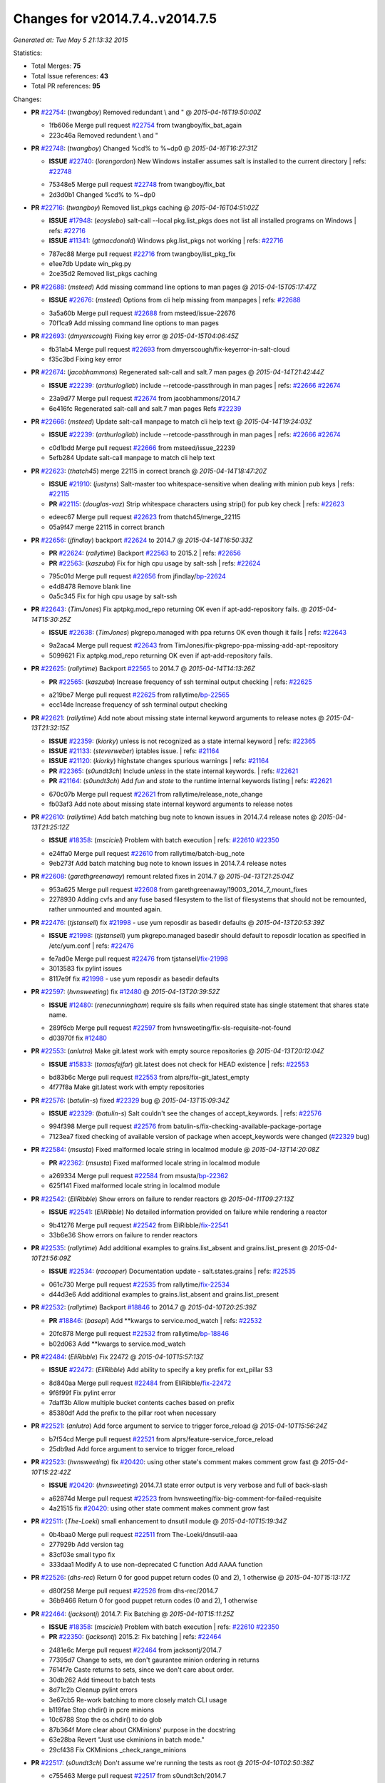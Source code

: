 
Changes for v2014.7.4..v2014.7.5
--------------------------------

*Generated at: Tue May  5 21:13:32 2015*

Statistics:

- Total Merges: **75**
- Total Issue references: **43**
- Total PR references: **95**

Changes:


- **PR** `#22754`_: (*twangboy*) Removed redundant \\ and "
  @ *2015-04-16T19:50:00Z*

  * 1fb606e Merge pull request `#22754`_ from twangboy/fix_bat_again
  * 223c46a Removed redundent \\ and "

- **PR** `#22748`_: (*twangboy*) Changed %cd% to %~dp0
  @ *2015-04-16T16:27:31Z*

  - **ISSUE** `#22740`_: (*lorengordon*) New Windows installer assumes salt is installed to the current directory
    | refs: `#22748`_
  * 75348e5 Merge pull request `#22748`_ from twangboy/fix_bat
  * 2d3d0b1 Changed %cd% to %~dp0

- **PR** `#22716`_: (*twangboy*) Removed list_pkgs caching
  @ *2015-04-16T04:51:02Z*

  - **ISSUE** `#17948`_: (*eoyslebo*) salt-call --local  pkg.list_pkgs does not list all installed programs on Windows
    | refs: `#22716`_
  - **ISSUE** `#11341`_: (*gtmacdonald*) Windows pkg.list_pkgs not working
    | refs: `#22716`_
  * 787ec88 Merge pull request `#22716`_ from twangboy/list_pkg_fix
  * e1ee7db Update win_pkg.py

  * 2ce35d2 Removed list_pkgs caching

- **PR** `#22688`_: (*msteed*) Add missing command line options to man pages
  @ *2015-04-15T05:17:47Z*

  - **ISSUE** `#22676`_: (*msteed*) Options from cli help missing from manpages
    | refs: `#22688`_
  * 3a5a60b Merge pull request `#22688`_ from msteed/issue-22676
  * 70f1ca9 Add missing command line options to man pages

- **PR** `#22693`_: (*dmyerscough*) Fixing key error
  @ *2015-04-15T04:06:45Z*

  * fb31ab4 Merge pull request `#22693`_ from dmyerscough/fix-keyerror-in-salt-cloud
  * f35c3bd Fixing key error

- **PR** `#22674`_: (*jacobhammons*) Regenerated salt-call and salt.7 man pages
  @ *2015-04-14T21:42:44Z*

  - **ISSUE** `#22239`_: (*arthurlogilab*) include --retcode-passthrough in man pages
    | refs: `#22666`_ `#22674`_
  * 23a9d77 Merge pull request `#22674`_ from jacobhammons/2014.7
  * 6e416fc Regenerated salt-call and salt.7 man pages Refs `#22239`_

- **PR** `#22666`_: (*msteed*) Update salt-call manpage to match cli help text
  @ *2015-04-14T19:24:03Z*

  - **ISSUE** `#22239`_: (*arthurlogilab*) include --retcode-passthrough in man pages
    | refs: `#22666`_ `#22674`_
  * c0d1bdd Merge pull request `#22666`_ from msteed/issue_22239
  * 5efb284 Update salt-call manpage to match cli help text

- **PR** `#22623`_: (*thatch45*) merge 22115 in correct branch
  @ *2015-04-14T18:47:20Z*

  - **ISSUE** `#21910`_: (*justyns*) Salt-master too whitespace-sensitive when dealing with minion pub keys
    | refs: `#22115`_
  - **PR** `#22115`_: (*douglas-vaz*) Strip whitespace characters using strip() for pub key check
    | refs: `#22623`_
  * edeec67 Merge pull request `#22623`_ from thatch45/merge_22115
  * 05a9f47 merge 22115 in correct branch

- **PR** `#22656`_: (*jfindlay*) backport `#22624`_ to 2014.7
  @ *2015-04-14T16:50:33Z*

  - **PR** `#22624`_: (*rallytime*) Backport `#22563`_ to 2015.2
    | refs: `#22656`_
  - **PR** `#22563`_: (*kaszuba*) Fix for high cpu usage by salt-ssh
    | refs: `#22624`_
  * 795c01d Merge pull request `#22656`_ from jfindlay/`bp-22624`_
  * e4d8478 Remove blank line

  * 0a5c345 Fix for high cpu usage by salt-ssh

- **PR** `#22643`_: (*TimJones*) Fix aptpkg.mod_repo returning OK even if apt-add-repository fails.
  @ *2015-04-14T15:30:25Z*

  - **ISSUE** `#22638`_: (*TimJones*) pkgrepo.managed with ppa returns OK even though it fails
    | refs: `#22643`_
  * 9a2aca4 Merge pull request `#22643`_ from TimJones/fix-pkgrepo-ppa-missing-add-apt-repository
  * 5099621 Fix aptpkg.mod_repo returning OK even if apt-add-repository fails.

- **PR** `#22625`_: (*rallytime*) Backport `#22565`_ to 2014.7
  @ *2015-04-14T14:13:26Z*

  - **PR** `#22565`_: (*kaszuba*) Increase frequency of ssh terminal output checking
    | refs: `#22625`_
  * a219be7 Merge pull request `#22625`_ from rallytime/`bp-22565`_
  * ecc14de Increase frequency of ssh terminal output checking

- **PR** `#22621`_: (*rallytime*) Add note about missing state internal keyword arguments to release notes
  @ *2015-04-13T21:32:15Z*

  - **ISSUE** `#22359`_: (*kiorky*) unless is not recognized as a state internal keyword
    | refs: `#22365`_
  - **ISSUE** `#21133`_: (*steverweber*) iptables issue.
    | refs: `#21164`_
  - **ISSUE** `#21120`_: (*kiorky*) highstate changes spurious warnings
    | refs: `#21164`_
  - **PR** `#22365`_: (*s0undt3ch*) Include `unless` in the state internal keywords.
    | refs: `#22621`_
  - **PR** `#21164`_: (*s0undt3ch*) Add `fun` and `state` to the runtime internal keywords listing
    | refs: `#22621`_
  * 670c07b Merge pull request `#22621`_ from rallytime/release_note_change
  * fb03af3 Add note about missing state internal keyword arguments to release notes

- **PR** `#22610`_: (*rallytime*) Add batch matching bug note to known issues in 2014.7.4 release notes
  @ *2015-04-13T21:25:12Z*

  - **ISSUE** `#18358`_: (*msciciel*) Problem with batch execution
    | refs: `#22610`_ `#22350`_
  * e24ffa0 Merge pull request `#22610`_ from rallytime/batch-bug_note
  * 9eb273f Add batch matching bug note to known issues in 2014.7.4 release notes

- **PR** `#22608`_: (*garethgreenaway*) remount related fixes in 2014.7
  @ *2015-04-13T21:25:04Z*

  * 953a625 Merge pull request `#22608`_ from garethgreenaway/19003_2014_7_mount_fixes
  * 2278930 Adding cvfs and any fuse based filesystem to the list of filesystems that should not be remounted, rather unmounted and mounted again.

- **PR** `#22476`_: (*tjstansell*) fix `#21998`_ - use yum reposdir as basedir defaults
  @ *2015-04-13T20:53:39Z*

  - **ISSUE** `#21998`_: (*tjstansell*) yum pkgrepo.managed basedir should default to reposdir location as specified in /etc/yum.conf
    | refs: `#22476`_
  * fe7ad0e Merge pull request `#22476`_ from tjstansell/`fix-21998`_
  * 3013583 fix pylint issues

  * 8117e9f fix `#21998`_ - use yum reposdir as basedir defaults

- **PR** `#22597`_: (*hvnsweeting*) fix `#12480`_
  @ *2015-04-13T20:39:52Z*

  - **ISSUE** `#12480`_: (*renecunningham*) require sls fails when required state has single statement that shares state name.
  * 289f6cb Merge pull request `#22597`_ from hvnsweeting/fix-sls-requisite-not-found
  * d03970f fix `#12480`_

- **PR** `#22553`_: (*anlutro*) Make git.latest work with empty source repositories
  @ *2015-04-13T20:12:04Z*

  - **ISSUE** `#15833`_: (*tomasfejfar*) git.latest does not check for HEAD existence
    | refs: `#22553`_
  * bd83b6c Merge pull request `#22553`_ from alprs/fix-git_latest_empty
  * 4f77f8a Make git.latest work with empty repositories

- **PR** `#22576`_: (*batulin-s*) fixed `#22329`_ bug
  @ *2015-04-13T15:09:34Z*

  - **ISSUE** `#22329`_: (*batulin-s*) Salt couldn't see the changes of accept_keywords.
    | refs: `#22576`_
  * 994f398 Merge pull request `#22576`_ from batulin-s/fix-checking-available-package-portage
  * 7123ea7 fixed checking of available version of package when accept_keywords were changed (`#22329`_ bug)

- **PR** `#22584`_: (*msusta*) Fixed malformed locale string in localmod module
  @ *2015-04-13T14:20:08Z*

  - **PR** `#22362`_: (*msusta*) Fixed malformed locale string in localmod module
  * a269334 Merge pull request `#22584`_ from msusta/`bp-22362`_
  * 625f141 Fixed malformed locale string in localmod module

- **PR** `#22542`_: (*EliRibble*) Show errors on failure to render reactors
  @ *2015-04-11T09:27:13Z*

  - **ISSUE** `#22541`_: (*EliRibble*) No detailed information provided on failure while rendering a reactor
  * 9b41276 Merge pull request `#22542`_ from EliRibble/`fix-22541`_
  * 33b6e36 Show errors on failure to render reactors

- **PR** `#22535`_: (*rallytime*) Add additional examples to grains.list_absent and grains.list_present
  @ *2015-04-10T21:56:09Z*

  - **ISSUE** `#22534`_: (*racooper*) Documentation update - salt.states.grains
    | refs: `#22535`_
  * 061c730 Merge pull request `#22535`_ from rallytime/`fix-22534`_
  * d44d3e6 Add additional examples to grains.list_absent and grains.list_present

- **PR** `#22532`_: (*rallytime*) Backport `#18846`_ to 2014.7
  @ *2015-04-10T20:25:39Z*

  - **PR** `#18846`_: (*basepi*) Add **kwargs to service.mod_watch
    | refs: `#22532`_
  * 20fc878 Merge pull request `#22532`_ from rallytime/`bp-18846`_
  * b02d063 Add **kwargs to service.mod_watch

- **PR** `#22484`_: (*EliRibble*) Fix 22472
  @ *2015-04-10T15:57:13Z*

  - **ISSUE** `#22472`_: (*EliRibble*) Add ability to specify a key prefix for ext_pillar S3
  * 8d840aa Merge pull request `#22484`_ from EliRibble/`fix-22472`_
  * 9f6f99f Fix pylint error

  * 7daff3b Allow multiple bucket contents caches based on prefix

  * 85380df Add the prefix to the pillar root when necessary

- **PR** `#22521`_: (*anlutro*) Add force argument to service to trigger force_reload
  @ *2015-04-10T15:56:24Z*

  * b7f54cd Merge pull request `#22521`_ from alprs/feature-service_force_reload
  * 25db9ad Add force argument to service to trigger force_reload

- **PR** `#22523`_: (*hvnsweeting*) fix `#20420`_: using other state's comment makes comment grow fast
  @ *2015-04-10T15:22:42Z*

  - **ISSUE** `#20420`_: (*hvnsweeting*) 2014.7.1 state error output is very verbose and full of back-slash
  * a62874d Merge pull request `#22523`_ from hvnsweeting/fix-big-comment-for-failed-requisite
  * 4a21515 fix `#20420`_: using other state comment makes comment grow fast

- **PR** `#22511`_: (*The-Loeki*) small enhancement to dnsutil module
  @ *2015-04-10T15:19:34Z*

  * 0b4baa0 Merge pull request `#22511`_ from The-Loeki/dnsutil-aaa
  * 277929b Add version tag

  * 83cf03e small typo fix

  * 333daa1 Modify A to use non-deprecated C function Add AAAA function

- **PR** `#22526`_: (*dhs-rec*) Return 0 for good puppet return codes (0 and 2), 1 otherwise
  @ *2015-04-10T15:13:17Z*

  * d80f258 Merge pull request `#22526`_ from dhs-rec/2014.7
  * 36b9466 Return 0 for good puppet return codes (0 and 2), 1 otherwise

- **PR** `#22464`_: (*jacksontj*) 2014.7: Fix Batching
  @ *2015-04-10T15:11:25Z*

  - **ISSUE** `#18358`_: (*msciciel*) Problem with batch execution
    | refs: `#22610`_ `#22350`_
  - **PR** `#22350`_: (*jacksontj*) 2015.2: Fix batching
    | refs: `#22464`_
  * 2481e6c Merge pull request `#22464`_ from jacksontj/2014.7
  * 77395d7 Change to sets, we don't gaurantee minion ordering in returns

  * 7614f7e Caste returns to sets, since we don't care about order.

  * 30db262 Add timeout to batch tests

  * 8d71c2b Cleanup pylint errors

  * 3e67cb5 Re-work batching to more closely match CLI usage

  * b119fae Stop chdir() in pcre minions

  * 10c6788 Stop the os.chdir() to do glob

  * 87b364f More clear about CKMinions' purpose in the docstring

  * 63e28ba Revert "Just use ckminions in batch mode."

  * 29cf438 Fix CKMinions _check_range_minions

- **PR** `#22517`_: (*s0undt3ch*) Don't assume we're running the tests as root
  @ *2015-04-10T02:50:38Z*

  * c755463 Merge pull request `#22517`_ from s0undt3ch/2014.7
  * 1181a50 Don't assume we're running the tests as root

- **PR** `#22506`_: (*rallytime*) Backport `#20095`_ to 2014.7
  @ *2015-04-09T19:42:39Z*

  - **ISSUE** `#19737`_: (*Reiner030*) pkgrepo.managed could better handle long keyids
    | refs: `#20095`_
  - **PR** `#20095`_: (*colincoghill*) Handle pkgrepo keyids that have been converted to int.  `#19737`_
    | refs: `#22506`_
  * 38441a7 Merge pull request `#22506`_ from rallytime/`bp-20095`_
  * 755c26e Handle pkgrepo keyids that have been converted to int.  `#19737`_

- **PR** `#22381`_: (*batulin-s*) fix `#22321`_ bug
  @ *2015-04-09T13:13:15Z*

  - **ISSUE** `#22321`_: (*batulin-s*) module.portage_config bug with appending accept_keywords
  * 0307ebe Merge pull request `#22381`_ from batulin-s/fix-portage_config-appending-accept_keywords
  * 418fd97 may be last fix `#22321`_ bug

  * a7361ff new fix `#22321`_ bug

  * 03ba42c fix `#22321`_ bug

- **PR** `#22492`_: (*davidjb*) Correctly report disk usage on Windows. Fix `#16508`_
  @ *2015-04-09T13:11:36Z*

  - **ISSUE** `#16508`_: (*o1e9*) wrong disk.usage reported for very big RAID disk
    | refs: `#22485`_
  - **PR** `#22485`_: (*davidjb*) Correctly report disk usage on Windows
    | refs: `#22492`_
  * 6662853 Merge pull request `#22492`_ from davidjb/2014.7
  * 5d831ed Correctly report disk usage on Windows. Fix `#16508`_

- **PR** `#22446`_: (*br0ch0n*) Issue `#20850`_ puppet run should return actual code
  @ *2015-04-09T04:51:43Z*

  - **ISSUE** `#20850`_: (*br0ch0n*) puppet.run always returns 0
    | refs: `#22235`_
  * bf1957a Merge pull request `#22446`_ from br0ch0n/2014.7
  * 4e2ab36 Issue `#20850`_ puppet run should return actual code --lint fix

  * c5ae09b Issue `#20850`_ puppet run should return actual code

- **PR** `#22466`_: (*whiteinge*) Updated wording about nested dictionaries in states.file.managed docs
  @ *2015-04-08T23:01:37Z*

  - **ISSUE** `#22463`_: (*SaltwaterC*) Unable to use the "name" variable into the defaults of a file template
    | refs: `#22466`_
  * c83e2d7 Merge pull request `#22466`_ from whiteinge/doc-nested-dicts
  * 9a3a747 Updated wording about nested dictionaries in states.file.managed docs

- **PR** `#22403`_: (*hvnsweeting*) create host file if it does not exist
  @ *2015-04-08T22:53:48Z*

  * 8f0f5ae Merge pull request `#22403`_ from hvnsweeting/enh-host-module-when-missing-hostfile
  * 9bf9855 create host file if it does not exist

- **PR** `#22477`_: (*twangboy*) Moved file deletion to happen after user clicks install
  @ *2015-04-08T20:27:05Z*

  * c9394fd Merge pull request `#22477`_ from twangboy/fix_win_installer
  * 6d99681 Moved file deletion to happen after user clicks install

- **PR** `#22473`_: (*EliRibble*) Add the ability to specify key prefix for S3 ext_pillar
  @ *2015-04-08T19:27:37Z*

  - **ISSUE** `#22472`_: (*EliRibble*) Add ability to specify a key prefix for ext_pillar S3
  * 8ed97c5 Merge pull request `#22473`_ from EliRibble/`fix-22472`_
  * d96e470 Add the ability to specify key prefix for S3 ext_pillar

- **PR** `#22448`_: (*rallytime*) Migrate old cloud config documentation to own page
  @ *2015-04-08T18:32:36Z*

  - **ISSUE** `#19450`_: (*gladiatr72*) documentation: topics/cloud/config
    | refs: `#22448`_
  * aa23eb0 Merge pull request `#22448`_ from rallytime/migrate_old_cloud_config_docs
  * cecca10 Kill legacy cloud configuration syntax docs per techhat

  * 52a3d50 Beef up cloud configuration syntax and add pillar config back in

  * 9b5318f Move old cloud syntax to "Legacy" cloud config doc

- **PR** `#22445`_: (*rallytime*) Add docs explaing file_map upload functionality
  @ *2015-04-08T01:34:55Z*

  - **ISSUE** `#19044`_: (*whiteinge*) Document the file_map addition to salt-cloud
  - **PR** `#16886`_: (*techhat*) Add file_map to salt.utils.cloud.bootstrap-enabled providers
    | refs: `#22445`_
  * d7b1f14 Merge pull request `#22445`_ from rallytime/`fix-19044`_
  * 7a9ce92 Add docs explaing file_map upload functionality

- **PR** `#22426`_: (*jraby*) don't repeat the "if ret['changes']" condition
  @ *2015-04-07T21:42:39Z*

  * ade2474 Merge pull request `#22426`_ from jraby/patch-1
  * e2aa538 don't repeat the "if ret['changes']" condition

- **PR** `#22416`_: (*rallytime*) Backport `#21044`_ to 2014.7
  @ *2015-04-07T21:19:32Z*

  - **PR** `#21044`_: (*cachedout*) TCP keepalives on the ret side
    | refs: `#22416`_
  * 4c8d351 Merge pull request `#22416`_ from rallytime/`bp-21044`_
  * 7dd4b61 TCP keepalives on the ret side

- **PR** `#22433`_: (*rallytime*) Clarify that an sls is not available on a fileserver
  @ *2015-04-07T20:36:10Z*

  - **ISSUE** `#22218`_: (*Seldaek*) Error reporting on masterless gitfs includes is misleading
    | refs: `#22433`_
  * f76c5b4 Merge pull request `#22433`_ from rallytime/`fix-22218`_
  * f22f4dc Clarify that an sls is not available on a fileserver

- **PR** `#22434`_: (*rallytime*) Backport `#22414`_ to 2014.7
  @ *2015-04-07T20:34:57Z*

  - **ISSUE** `#22382`_: (*ghost*) The 'proxmox' cloud provider alias, for the 'proxmox' driver, does not define the function 'disk'". 
    | refs: `#22414`_
  - **PR** `#22414`_: (*syphernl*) Cloud: Do not look for disk underneath config in Proxmox driver
    | refs: `#22434`_
  * 70ba52f Merge pull request `#22434`_ from rallytime/`bp-22414`_
  * 4a141c0 Lint

  * 09e9b6e Do not look for disk underneath config

- **PR** `#22400`_: (*jfindlay*) adding cmd.run state integration tests
  @ *2015-04-07T13:40:09Z*

  * 28630b4 Merge pull request `#22400`_ from jfindlay/cmd_state_tests
  * 56364ff adding cmd.run state integration tests

- **PR** `#22395`_: (*twangboy*) Fixed problem with pip not working on portable install
  @ *2015-04-07T04:09:22Z*

  * 38482a5 Merge pull request `#22395`_ from twangboy/port_pip
  * b71602a Update BuildSalt.bat

  * 4a3a8b4 Update BuildSalt.bat

  * ba1d396 Update BuildSalt.bat

  * 8e8b4fb Update BuildSalt.bat

  * c898b95 Fixed problem with pip not working on portable install

- **PR** `#22379`_: (*anlutro*) Improve output when using iptables.save
  @ *2015-04-06T15:11:34Z*

  * 66442a7 Merge pull request `#22379`_ from alprs/feature-iptables-improved_save_output
  * 568e1b7 Improve output when using iptables.save

- **PR** `#22365`_: (*s0undt3ch*) Include `unless` in the state internal keywords.
  | refs: `#22621`_
  @ *2015-04-06T14:01:26Z*

  - **ISSUE** `#22359`_: (*kiorky*) unless is not recognized as a state internal keyword
    | refs: `#22365`_
  * 2ac741b Merge pull request `#22365`_ from s0undt3ch/2014.7
  * ff4aa5b Include `unless` in the state internal keywords.

  * 287bce3 Add `fun` and `state` to the runtime internal keywords listing

- **PR** `#22374`_: (*anlutro*) Corrected output for iptables rule saved to file
  @ *2015-04-05T22:15:43Z*

  * 16eb18e Merge pull request `#22374`_ from alprs/fix-iptables-saved_rule_to
  * bd1ff37 Corrected output for iptables rule saved to file

- **PR** `#22372`_: (*anlutro*) iptables needs `-m state` for `--state` arguments
  @ *2015-04-05T19:57:39Z*

  * 9410c1f Merge pull request `#22372`_ from alprs/fix-iptables-missing_state_flag
  * 1452082 iptables needs `-m state` for `--state` arguments

- **PR** `#22368`_: (*anlutro*) Make iptables module build_rules accept protocol as an alias for proto
  @ *2015-04-05T15:57:55Z*

  * 5d3dc7a Merge pull request `#22368`_ from alprs/fix-iptables_proto_protocol_alias
  * b62d76a Make iptables module build_rules accept protocol as an alias for proto

- **PR** `#22349`_: (*cro*) Backport 22005 to 2014.7
  @ *2015-04-04T02:03:32Z*

  - **PR** `#22005`_: (*cro*) Add ability to eAuth against Active Directory
    | refs: `#22349`_
  * a60579b Merge pull request `#22349`_ from cro/`bp-22005`_
  * 936254c Lint

  * bcc3772 Change many 'warn' to 'error' to help users with LDAP auth.

  * c0b9cda Take cachedout's suggestion

  * 06d7616 Add authentication against Active Directory

  * ade0430 Add authentication against Active Directory

- **PR** `#22345`_: (*rallytime*) Document list_node* functions for salt cloud
  @ *2015-04-03T22:34:02Z*

  - **ISSUE** `#22328`_: (*rallytime*) Document list_nodes functions in salt-cloud feature matrix
    | refs: `#22345`_
  * 72f708a Merge pull request `#22345`_ from rallytime/document_list_nodes
  * eac4c63 Add list_node docs to Cloud Function page

  * bf31daa Add Feature Matrix link to cloud action and function pages

  * d5fa02d Add list_node* functions to feature matrix

- **PR** `#22341`_: (*basepi*) [2014.7] Fix some salt-ssh issues with Fedora 21
  @ *2015-04-03T21:47:21Z*

  * 8de6726 Merge pull request `#22341`_ from basepi/salt-ssh.requests.symlink.plus.some.other.stuff
  * 1452e9c Backport salt.client.ssh.shell fixes from 2015.2

  * 73ba75e Backport some salt-vt stuff

  * 2de50bc Follow symlinks (mostly because of requests' stupidity)

- **PR** `#22337`_: (*rallytime*) Backport `#22245`_ to 2014.7
  @ *2015-04-03T20:13:48Z*

  - **ISSUE** `#14888`_: (*djs52*) grains.get_or_set_hash  broken for multiple entries under the same key
    | refs: `#22245`_
  - **PR** `#22245`_: (*achernev*) Fix grains.get_or_set_hash to work with multiple entries under same key
    | refs: `#22337`_
  * f892335 Merge pull request `#22337`_ from rallytime/`bp-22245`_
  * f560056 Fix grains.get_or_set_hash to work with multiple entries under same key

- **PR** `#22311`_: (*twangboy*) Win install
  @ *2015-04-03T13:09:29Z*

  * 1be785e Merge pull request `#22311`_ from twangboy/win_install
  * 51370ab Removed dialog box that was used for testing

  * 7377c50 Add switches for passing version to nsi script

- **PR** `#22300`_: (*rallytime*) Add windows package installers to docs
  @ *2015-04-02T23:45:38Z*

  * 4281cd6 Merge pull request `#22300`_ from rallytime/windows_release_docs
  * 1abaacd Add windows package installers to docs

- **PR** `#22308`_: (*whiteinge*) Better explanations and more examples of how the Reactor calls functions
  @ *2015-04-02T23:21:19Z*

  - **ISSUE** `#20841`_: (*paha*) Passing arguments to runner from reactor/sls is broken?
    | refs: `#22121`_ `#22308`_
  * 8558542 Merge pull request `#22308`_ from whiteinge/doc-reactor-what-where-how
  * a8bdc17 Better explanations and more examples of how the Reactor calls functions

- **PR** `#22266`_: (*twangboy*) Win install fix
  @ *2015-04-02T18:59:31Z*

  * 4d0ea7a Merge pull request `#22266`_ from twangboy/win_install_fix
  * 41a96d4 Fixed hard coded version

  * 82b2f3e Removed message_box i left in for testing I'm an idiot

- **PR** `#22288`_: (*nshalman*) SmartOS Esky: pkgsrc 2014Q4 Build Environment
  @ *2015-04-02T18:52:38Z*

  * 2bb9760 Merge pull request `#22288`_ from nshalman/smartos-pkgsrc2014Q4
  * a51a90c SmartOS Esky: pkgsrc 2014Q4 Build Environment

- **PR** `#22280`_: (*s0undt3ch*) Don't pass `ex_config_drive` to libcloud unless it's explicitly enabled
  @ *2015-04-02T15:28:34Z*

  - **ISSUE** `#19923`_: (*diegows*) config_drive should not be a required option
    | refs: `#22280`_
  * f474860 Merge pull request `#22280`_ from s0undt3ch/issues/19923-rackspace-config-drive
  * 65e5bac Pass it to libcloud if the user has set it in the configuration, True, or False.

  * 23e7354 Don't pass `ex_config_drive` to libcloud unless it's explicitly enabled

- **PR** `#22256`_: (*twangboy*) Fixed pip.install for windows
  @ *2015-04-01T19:02:13Z*

  * 5129f21 Merge pull request `#22256`_ from twangboy/fix_pip_install
  * 3792ea1 Fixed pip.install for windows

- **PR** `#22126`_: (*s0undt3ch*) Update environment variables.
  @ *2015-04-01T16:41:10Z*

  * 3001b72 Merge pull request `#22126`_ from s0undt3ch/2014.7
  * 9649339 Update environment variables.

- **PR** `#22025`_: (*tjstansell*) fix `#21397`_ - force glibc to re-read resolv.conf
  @ *2015-04-01T16:37:17Z*

  - **ISSUE** `#21397`_: (*tjstansell*) salt-minion getaddrinfo in dns_check() never gets updated nameservers because of glibc caching
    | refs: `#22025`_
  * 47f542d Merge pull request `#22025`_ from tjstansell/`fix-21397`_
  * 7d5ce28 add appropriate exception types we might expect

  * 9aa36dc fix whitespace - replace tabs with spaces

  * f6a81da fix `#21397`_ - force glibc to re-read resolv.conf

- **PR** `#22235`_: (*dhs-rec*) Possible fix for 'puppet.run always returns 0 `#20850`_'
  @ *2015-04-01T15:16:28Z*

  - **ISSUE** `#20850`_: (*br0ch0n*) puppet.run always returns 0
    | refs: `#22235`_
  * 7d57a76 Merge pull request `#22235`_ from dhs-rec/2014.7
  * 9c8f5f8 - Change default Puppet agent args to just 'test', which includes the former ones plus 'detailed-exitcodes'. - Exit properly depending on those detailed exit codes.

- **PR** `#22206`_: (*s0undt3ch*) more pylint disables
  @ *2015-04-01T14:59:38Z*

  * 63919a3 Merge pull request `#22206`_ from s0undt3ch/hotfix/pep8-disables
  * 30cf5f4 Update to the new disable alias

  * ca615cd Ignore `W1202` (logging-format-interpolation)

  * a1586ef Ignore `E8731` - do not assign a lambda expression, use a def

- **PR** `#22222`_: (*twangboy*) Fixed problem with nested directories
  @ *2015-04-01T14:08:05Z*

  * 9ab3d5e Merge pull request `#22222`_ from twangboy/fix_installer
  * 8615e8d Fixed problem with nested directories

- **PR** `#22228`_: (*garethgreenaway*) backporting `#22226`_ to 2014.7
  @ *2015-04-01T03:56:23Z*

  - **ISSUE** `#20107`_: (*belvedere-trading*) minion scheduling via pillar does not get applied some times
    | refs: `#22226`_
  - **PR** `#22226`_: (*garethgreenaway*) Fixes to scheduler
    | refs: `#22228`_
  * c8378ff Merge pull request `#22228`_ from garethgreenaway/20107_2014_7_scheduler_race_condition
  * 2019935 backporting `#22226`_ to 2014.7

- **PR** `#22205`_: (*twangboy*) Removed _tkinter.lib
  @ *2015-03-31T20:59:23Z*

  * 8b726e3 Merge pull request `#22205`_ from twangboy/win_install
  * 8644383 Removed _tkinter.lib

- **PR** `#22183`_: (*s0undt3ch*) Disable PEP8 E402(E8402). Module level import not at top of file.
  @ *2015-03-31T12:14:01Z*

  * 73aa39d Merge pull request `#22183`_ from s0undt3ch/hotfix/pep8-disables
  * 38f95ec Disable PEP8 E402(E8402). Module level import not at top of file.

- **PR** `#22168`_: (*semarj*) fix cas behavior on data module
  @ *2015-03-30T22:45:19Z*

  * cf9b1f6 Merge pull request `#22168`_ from semarj/fix-data-cas
  * a5b28ad fix tests return value

  * 95aa351 fix cas behavior on data module

- **PR** `#22161`_: (*rallytime*) Backport `#21959`_ to 2014.7
  @ *2015-03-30T19:49:35Z*

  - **ISSUE** `#21956`_: (*giannello*) Reactor rendering error
    | refs: `#21959`_
  - **PR** `#21959`_: (*giannello*) Changed argument name
    | refs: `#22161`_
  * d941579 Merge pull request `#22161`_ from rallytime/`bp-21959`_
  * b9d55bc Changed argument name

- **PR** `#22160`_: (*rallytime*) Backport `#22134`_ to 2014.7
  @ *2015-03-30T19:49:20Z*

  - **ISSUE** `#9960`_: (*jeteokeeffe*) salt virt.query errors out
  - **PR** `#22134`_: (*zboody*) Fixes `#9960`_
    | refs: `#22160`_
  * 9bf6f50 Merge pull request `#22160`_ from rallytime/`bp-22134`_
  * 061d085 Fixes `#9960`_

- **PR** `#22156`_: (*amendlik*) Fix arguments passed to chef-solo command
  @ *2015-03-30T18:25:52Z*

  - **ISSUE** `#21997`_: (*scaissie*) chef.solo IndexError: list index out of range
    | refs: `#22156`_
  * f44b1d0 Merge pull request `#22156`_ from amendlik/chef-solo-fix
  * 11536f6 Fix arguments passed to chef-solo command

- **PR** `#22121`_: (*tjstansell*) fix `#20841`_: add sls name from reactor
  @ *2015-03-30T16:27:42Z*

  - **ISSUE** `#20841`_: (*paha*) Passing arguments to runner from reactor/sls is broken?
    | refs: `#22121`_ `#22308`_
  * 36eca12 Merge pull request `#22121`_ from tjstansell/`fix-20841`_
  * b2b554a fix `#20841`_: add sls name from reactor

- **PR** `#22122`_: (*tjstansell*) backport `#20166`_ to 2014.7
  @ *2015-03-30T16:06:23Z*

  - **PR** `#20166`_: (*cachedout*) Catch all exceptions in reactor
    | refs: `#22122`_
  * 4176c85 Merge pull request `#22122`_ from tjstansell/`bp-20166`_
  * 6750480 backport `#20166`_ to 2014.7


.. _`#11341`: https://github.com/saltstack/salt/issues/11341
.. _`#12480`: https://github.com/saltstack/salt/issues/12480
.. _`#14888`: https://github.com/saltstack/salt/issues/14888
.. _`#15833`: https://github.com/saltstack/salt/issues/15833
.. _`#16508`: https://github.com/saltstack/salt/issues/16508
.. _`#16886`: https://github.com/saltstack/salt/pull/16886
.. _`#17948`: https://github.com/saltstack/salt/issues/17948
.. _`#18358`: https://github.com/saltstack/salt/issues/18358
.. _`#18846`: https://github.com/saltstack/salt/pull/18846
.. _`#19044`: https://github.com/saltstack/salt/issues/19044
.. _`#19450`: https://github.com/saltstack/salt/issues/19450
.. _`#19737`: https://github.com/saltstack/salt/issues/19737
.. _`#19923`: https://github.com/saltstack/salt/issues/19923
.. _`#20095`: https://github.com/saltstack/salt/pull/20095
.. _`#20107`: https://github.com/saltstack/salt/issues/20107
.. _`#20166`: https://github.com/saltstack/salt/pull/20166
.. _`#20420`: https://github.com/saltstack/salt/issues/20420
.. _`#20841`: https://github.com/saltstack/salt/issues/20841
.. _`#20850`: https://github.com/saltstack/salt/issues/20850
.. _`#21044`: https://github.com/saltstack/salt/pull/21044
.. _`#21120`: https://github.com/saltstack/salt/issues/21120
.. _`#21133`: https://github.com/saltstack/salt/issues/21133
.. _`#21164`: https://github.com/saltstack/salt/pull/21164
.. _`#21397`: https://github.com/saltstack/salt/issues/21397
.. _`#21910`: https://github.com/saltstack/salt/issues/21910
.. _`#21956`: https://github.com/saltstack/salt/issues/21956
.. _`#21959`: https://github.com/saltstack/salt/pull/21959
.. _`#21997`: https://github.com/saltstack/salt/issues/21997
.. _`#21998`: https://github.com/saltstack/salt/issues/21998
.. _`#22005`: https://github.com/saltstack/salt/pull/22005
.. _`#22025`: https://github.com/saltstack/salt/pull/22025
.. _`#22115`: https://github.com/saltstack/salt/pull/22115
.. _`#22121`: https://github.com/saltstack/salt/pull/22121
.. _`#22122`: https://github.com/saltstack/salt/pull/22122
.. _`#22126`: https://github.com/saltstack/salt/pull/22126
.. _`#22134`: https://github.com/saltstack/salt/pull/22134
.. _`#22156`: https://github.com/saltstack/salt/pull/22156
.. _`#22160`: https://github.com/saltstack/salt/pull/22160
.. _`#22161`: https://github.com/saltstack/salt/pull/22161
.. _`#22168`: https://github.com/saltstack/salt/pull/22168
.. _`#22183`: https://github.com/saltstack/salt/pull/22183
.. _`#22205`: https://github.com/saltstack/salt/pull/22205
.. _`#22206`: https://github.com/saltstack/salt/pull/22206
.. _`#22218`: https://github.com/saltstack/salt/issues/22218
.. _`#22222`: https://github.com/saltstack/salt/pull/22222
.. _`#22226`: https://github.com/saltstack/salt/pull/22226
.. _`#22228`: https://github.com/saltstack/salt/pull/22228
.. _`#22235`: https://github.com/saltstack/salt/pull/22235
.. _`#22239`: https://github.com/saltstack/salt/issues/22239
.. _`#22245`: https://github.com/saltstack/salt/pull/22245
.. _`#22256`: https://github.com/saltstack/salt/pull/22256
.. _`#22266`: https://github.com/saltstack/salt/pull/22266
.. _`#22280`: https://github.com/saltstack/salt/pull/22280
.. _`#22288`: https://github.com/saltstack/salt/pull/22288
.. _`#22300`: https://github.com/saltstack/salt/pull/22300
.. _`#22308`: https://github.com/saltstack/salt/pull/22308
.. _`#22311`: https://github.com/saltstack/salt/pull/22311
.. _`#22321`: https://github.com/saltstack/salt/issues/22321
.. _`#22328`: https://github.com/saltstack/salt/issues/22328
.. _`#22329`: https://github.com/saltstack/salt/issues/22329
.. _`#22337`: https://github.com/saltstack/salt/pull/22337
.. _`#22341`: https://github.com/saltstack/salt/pull/22341
.. _`#22345`: https://github.com/saltstack/salt/pull/22345
.. _`#22349`: https://github.com/saltstack/salt/pull/22349
.. _`#22350`: https://github.com/saltstack/salt/pull/22350
.. _`#22359`: https://github.com/saltstack/salt/issues/22359
.. _`#22362`: https://github.com/saltstack/salt/pull/22362
.. _`#22365`: https://github.com/saltstack/salt/pull/22365
.. _`#22368`: https://github.com/saltstack/salt/pull/22368
.. _`#22372`: https://github.com/saltstack/salt/pull/22372
.. _`#22374`: https://github.com/saltstack/salt/pull/22374
.. _`#22379`: https://github.com/saltstack/salt/pull/22379
.. _`#22381`: https://github.com/saltstack/salt/pull/22381
.. _`#22382`: https://github.com/saltstack/salt/issues/22382
.. _`#22395`: https://github.com/saltstack/salt/pull/22395
.. _`#22400`: https://github.com/saltstack/salt/pull/22400
.. _`#22403`: https://github.com/saltstack/salt/pull/22403
.. _`#22414`: https://github.com/saltstack/salt/pull/22414
.. _`#22416`: https://github.com/saltstack/salt/pull/22416
.. _`#22426`: https://github.com/saltstack/salt/pull/22426
.. _`#22433`: https://github.com/saltstack/salt/pull/22433
.. _`#22434`: https://github.com/saltstack/salt/pull/22434
.. _`#22445`: https://github.com/saltstack/salt/pull/22445
.. _`#22446`: https://github.com/saltstack/salt/pull/22446
.. _`#22448`: https://github.com/saltstack/salt/pull/22448
.. _`#22463`: https://github.com/saltstack/salt/issues/22463
.. _`#22464`: https://github.com/saltstack/salt/pull/22464
.. _`#22466`: https://github.com/saltstack/salt/pull/22466
.. _`#22472`: https://github.com/saltstack/salt/issues/22472
.. _`#22473`: https://github.com/saltstack/salt/pull/22473
.. _`#22476`: https://github.com/saltstack/salt/pull/22476
.. _`#22477`: https://github.com/saltstack/salt/pull/22477
.. _`#22484`: https://github.com/saltstack/salt/pull/22484
.. _`#22485`: https://github.com/saltstack/salt/pull/22485
.. _`#22492`: https://github.com/saltstack/salt/pull/22492
.. _`#22506`: https://github.com/saltstack/salt/pull/22506
.. _`#22511`: https://github.com/saltstack/salt/pull/22511
.. _`#22517`: https://github.com/saltstack/salt/pull/22517
.. _`#22521`: https://github.com/saltstack/salt/pull/22521
.. _`#22523`: https://github.com/saltstack/salt/pull/22523
.. _`#22526`: https://github.com/saltstack/salt/pull/22526
.. _`#22532`: https://github.com/saltstack/salt/pull/22532
.. _`#22534`: https://github.com/saltstack/salt/issues/22534
.. _`#22535`: https://github.com/saltstack/salt/pull/22535
.. _`#22541`: https://github.com/saltstack/salt/issues/22541
.. _`#22542`: https://github.com/saltstack/salt/pull/22542
.. _`#22553`: https://github.com/saltstack/salt/pull/22553
.. _`#22563`: https://github.com/saltstack/salt/pull/22563
.. _`#22565`: https://github.com/saltstack/salt/pull/22565
.. _`#22576`: https://github.com/saltstack/salt/pull/22576
.. _`#22584`: https://github.com/saltstack/salt/pull/22584
.. _`#22597`: https://github.com/saltstack/salt/pull/22597
.. _`#22608`: https://github.com/saltstack/salt/pull/22608
.. _`#22610`: https://github.com/saltstack/salt/pull/22610
.. _`#22621`: https://github.com/saltstack/salt/pull/22621
.. _`#22623`: https://github.com/saltstack/salt/pull/22623
.. _`#22624`: https://github.com/saltstack/salt/pull/22624
.. _`#22625`: https://github.com/saltstack/salt/pull/22625
.. _`#22638`: https://github.com/saltstack/salt/issues/22638
.. _`#22643`: https://github.com/saltstack/salt/pull/22643
.. _`#22656`: https://github.com/saltstack/salt/pull/22656
.. _`#22666`: https://github.com/saltstack/salt/pull/22666
.. _`#22674`: https://github.com/saltstack/salt/pull/22674
.. _`#22676`: https://github.com/saltstack/salt/issues/22676
.. _`#22688`: https://github.com/saltstack/salt/pull/22688
.. _`#22693`: https://github.com/saltstack/salt/pull/22693
.. _`#22716`: https://github.com/saltstack/salt/pull/22716
.. _`#22740`: https://github.com/saltstack/salt/issues/22740
.. _`#22748`: https://github.com/saltstack/salt/pull/22748
.. _`#22754`: https://github.com/saltstack/salt/pull/22754
.. _`#9960`: https://github.com/saltstack/salt/issues/9960
.. _`bp-18846`: https://github.com/saltstack/salt/pull/18846
.. _`bp-20095`: https://github.com/saltstack/salt/pull/20095
.. _`bp-20166`: https://github.com/saltstack/salt/pull/20166
.. _`bp-21044`: https://github.com/saltstack/salt/pull/21044
.. _`bp-21959`: https://github.com/saltstack/salt/pull/21959
.. _`bp-22005`: https://github.com/saltstack/salt/pull/22005
.. _`bp-22134`: https://github.com/saltstack/salt/pull/22134
.. _`bp-22245`: https://github.com/saltstack/salt/pull/22245
.. _`bp-22362`: https://github.com/saltstack/salt/pull/22362
.. _`bp-22414`: https://github.com/saltstack/salt/pull/22414
.. _`bp-22565`: https://github.com/saltstack/salt/pull/22565
.. _`bp-22624`: https://github.com/saltstack/salt/pull/22624
.. _`fix-19044`: https://github.com/saltstack/salt/issues/19044
.. _`fix-20841`: https://github.com/saltstack/salt/issues/20841
.. _`fix-21397`: https://github.com/saltstack/salt/issues/21397
.. _`fix-21998`: https://github.com/saltstack/salt/issues/21998
.. _`fix-22218`: https://github.com/saltstack/salt/issues/22218
.. _`fix-22472`: https://github.com/saltstack/salt/issues/22472
.. _`fix-22534`: https://github.com/saltstack/salt/issues/22534
.. _`fix-22541`: https://github.com/saltstack/salt/issues/22541
